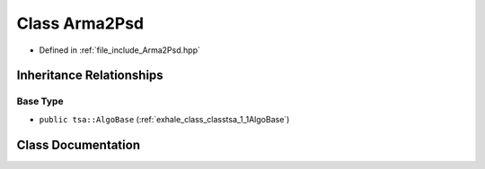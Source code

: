 .. _exhale_class_classtsa_1_1Arma2Psd:

Class Arma2Psd
==============

- Defined in :ref:`file_include_Arma2Psd.hpp`


Inheritance Relationships
-------------------------

Base Type
*********

- ``public tsa::AlgoBase`` (:ref:`exhale_class_classtsa_1_1AlgoBase`)


Class Documentation
-------------------


.. doxygenclass:: tsa::Arma2Psd
   :members:
   :protected-members:
   :undoc-members: